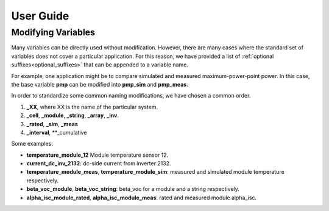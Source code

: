 User Guide
==========

Modifying Variables
-------------------

Many variables can be directly used without modification. However, there are many cases where the standard set of variables does not cover a particular application. For this reason, we have provided a list of :ref:`optional suffixes<optional_suffixes>` that can be appended to a variable name. 

For example, one application might be to compare simulated and measured maximum-power-point power. In this case, the base variable **pmp** can be modified into **pmp_sim** and **pmp_meas**. 

In order to standardize some common naming modifications, we have chosen a common order.

1. **_XX**, where XX is the name of the particular system.
2. **_cell**, **_module**, **_string**, **_array**, **_inv**.
3. **_rated**, **_sim**, **_meas**
4. **_interval**, **_cumulative

Some examples:

- **temperature_module_12** Module temperature sensor 12.
- **current_dc_inv_2132**: dc-side current from inverter 2132.
- **temperature_module_meas**, **temperature_module_sim**: measured and simulated module temperature respectively. 
- **beta_voc_module**, **beta_voc_string**: beta_voc for a module and a string respectively.
- **alpha_isc_module_rated**, **alpha_isc_module_meas**: rated and measured module alpha_isc.